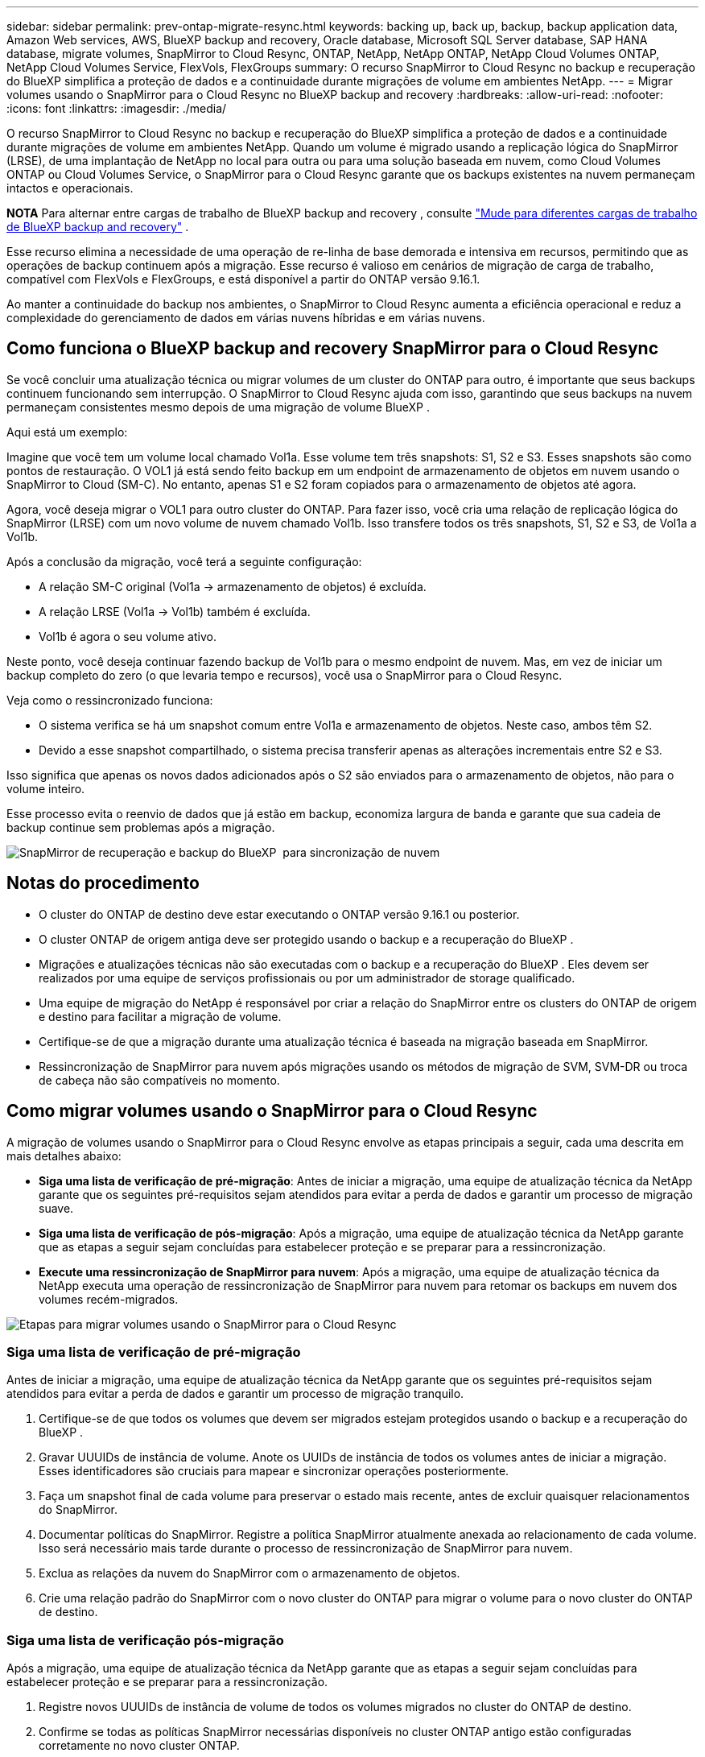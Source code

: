 ---
sidebar: sidebar 
permalink: prev-ontap-migrate-resync.html 
keywords: backing up, back up, backup, backup application data, Amazon Web services, AWS, BlueXP backup and recovery, Oracle database, Microsoft SQL Server database, SAP HANA database, migrate volumes, SnapMirror to Cloud Resync, ONTAP, NetApp, NetApp ONTAP, NetApp Cloud Volumes ONTAP, NetApp Cloud Volumes Service, FlexVols, FlexGroups 
summary: O recurso SnapMirror to Cloud Resync no backup e recuperação do BlueXP simplifica a proteção de dados e a continuidade durante migrações de volume em ambientes NetApp. 
---
= Migrar volumes usando o SnapMirror para o Cloud Resync no BlueXP backup and recovery
:hardbreaks:
:allow-uri-read: 
:nofooter: 
:icons: font
:linkattrs: 
:imagesdir: ./media/


[role="lead"]
O recurso SnapMirror to Cloud Resync no backup e recuperação do BlueXP simplifica a proteção de dados e a continuidade durante migrações de volume em ambientes NetApp. Quando um volume é migrado usando a replicação lógica do SnapMirror (LRSE), de uma implantação de NetApp no local para outra ou para uma solução baseada em nuvem, como Cloud Volumes ONTAP ou Cloud Volumes Service, o SnapMirror para o Cloud Resync garante que os backups existentes na nuvem permaneçam intactos e operacionais.

[]
====
*NOTA* Para alternar entre cargas de trabalho de BlueXP backup and recovery , consulte link:br-start-switch-ui.html["Mude para diferentes cargas de trabalho de BlueXP backup and recovery"] .

====
Esse recurso elimina a necessidade de uma operação de re-linha de base demorada e intensiva em recursos, permitindo que as operações de backup continuem após a migração. Esse recurso é valioso em cenários de migração de carga de trabalho, compatível com FlexVols e FlexGroups, e está disponível a partir do ONTAP versão 9.16.1.

Ao manter a continuidade do backup nos ambientes, o SnapMirror to Cloud Resync aumenta a eficiência operacional e reduz a complexidade do gerenciamento de dados em várias nuvens híbridas e em várias nuvens.



== Como funciona o BlueXP backup and recovery SnapMirror para o Cloud Resync

Se você concluir uma atualização técnica ou migrar volumes de um cluster do ONTAP para outro, é importante que seus backups continuem funcionando sem interrupção. O SnapMirror to Cloud Resync ajuda com isso, garantindo que seus backups na nuvem permaneçam consistentes mesmo depois de uma migração de volume BlueXP .

Aqui está um exemplo:

Imagine que você tem um volume local chamado Vol1a. Esse volume tem três snapshots: S1, S2 e S3. Esses snapshots são como pontos de restauração. O VOL1 já está sendo feito backup em um endpoint de armazenamento de objetos em nuvem usando o SnapMirror to Cloud (SM-C). No entanto, apenas S1 e S2 foram copiados para o armazenamento de objetos até agora.

Agora, você deseja migrar o VOL1 para outro cluster do ONTAP. Para fazer isso, você cria uma relação de replicação lógica do SnapMirror (LRSE) com um novo volume de nuvem chamado Vol1b. Isso transfere todos os três snapshots, S1, S2 e S3, de Vol1a a Vol1b.

Após a conclusão da migração, você terá a seguinte configuração:

* A relação SM-C original (Vol1a → armazenamento de objetos) é excluída.
* A relação LRSE (Vol1a → Vol1b) também é excluída.
* Vol1b é agora o seu volume ativo.


Neste ponto, você deseja continuar fazendo backup de Vol1b para o mesmo endpoint de nuvem. Mas, em vez de iniciar um backup completo do zero (o que levaria tempo e recursos), você usa o SnapMirror para o Cloud Resync.

Veja como o ressincronizado funciona:

* O sistema verifica se há um snapshot comum entre Vol1a e armazenamento de objetos. Neste caso, ambos têm S2.
* Devido a esse snapshot compartilhado, o sistema precisa transferir apenas as alterações incrementais entre S2 e S3.


Isso significa que apenas os novos dados adicionados após o S2 são enviados para o armazenamento de objetos, não para o volume inteiro.

Esse processo evita o reenvio de dados que já estão em backup, economiza largura de banda e garante que sua cadeia de backup continue sem problemas após a migração.

image:diagram-snapmirror-cloud-resync-migration.png["SnapMirror de recuperação e backup do BlueXP  para sincronização de nuvem"]



== Notas do procedimento

* O cluster do ONTAP de destino deve estar executando o ONTAP versão 9.16.1 ou posterior.
* O cluster ONTAP de origem antiga deve ser protegido usando o backup e a recuperação do BlueXP .
* Migrações e atualizações técnicas não são executadas com o backup e a recuperação do BlueXP . Eles devem ser realizados por uma equipe de serviços profissionais ou por um administrador de storage qualificado.
* Uma equipe de migração do NetApp é responsável por criar a relação do SnapMirror entre os clusters do ONTAP de origem e destino para facilitar a migração de volume.
* Certifique-se de que a migração durante uma atualização técnica é baseada na migração baseada em SnapMirror.
* Ressincronização de SnapMirror para nuvem após migrações usando os métodos de migração de SVM, SVM-DR ou troca de cabeça não são compatíveis no momento.




== Como migrar volumes usando o SnapMirror para o Cloud Resync

A migração de volumes usando o SnapMirror para o Cloud Resync envolve as etapas principais a seguir, cada uma descrita em mais detalhes abaixo:

* *Siga uma lista de verificação de pré-migração*: Antes de iniciar a migração, uma equipe de atualização técnica da NetApp garante que os seguintes pré-requisitos sejam atendidos para evitar a perda de dados e garantir um processo de migração suave.
* *Siga uma lista de verificação de pós-migração*: Após a migração, uma equipe de atualização técnica da NetApp garante que as etapas a seguir sejam concluídas para estabelecer proteção e se preparar para a ressincronização.
* *Execute uma ressincronização de SnapMirror para nuvem*: Após a migração, uma equipe de atualização técnica da NetApp executa uma operação de ressincronização de SnapMirror para nuvem para retomar os backups em nuvem dos volumes recém-migrados.


image:diagram-snapmirror-cloud-resync-migration-steps.png["Etapas para migrar volumes usando o SnapMirror para o Cloud Resync"]



=== Siga uma lista de verificação de pré-migração

Antes de iniciar a migração, uma equipe de atualização técnica da NetApp garante que os seguintes pré-requisitos sejam atendidos para evitar a perda de dados e garantir um processo de migração tranquilo.

. Certifique-se de que todos os volumes que devem ser migrados estejam protegidos usando o backup e a recuperação do BlueXP .
. Gravar UUUIDs de instância de volume. Anote os UUIDs de instância de todos os volumes antes de iniciar a migração. Esses identificadores são cruciais para mapear e sincronizar operações posteriormente.
. Faça um snapshot final de cada volume para preservar o estado mais recente, antes de excluir quaisquer relacionamentos do SnapMirror.
. Documentar políticas do SnapMirror. Registre a política SnapMirror atualmente anexada ao relacionamento de cada volume. Isso será necessário mais tarde durante o processo de ressincronização de SnapMirror para nuvem.
. Exclua as relações da nuvem do SnapMirror com o armazenamento de objetos.
. Crie uma relação padrão do SnapMirror com o novo cluster do ONTAP para migrar o volume para o novo cluster do ONTAP de destino.




=== Siga uma lista de verificação pós-migração

Após a migração, uma equipe de atualização técnica da NetApp garante que as etapas a seguir sejam concluídas para estabelecer proteção e se preparar para a ressincronização.

. Registre novos UUUIDs de instância de volume de todos os volumes migrados no cluster do ONTAP de destino.
. Confirme se todas as políticas SnapMirror necessárias disponíveis no cluster ONTAP antigo estão configuradas corretamente no novo cluster ONTAP.
. Adicione o novo cluster do ONTAP como um ambiente de trabalho na tela do BlueXP .




=== Execute um ressincronização de SnapMirror para nuvem

Após a migração, uma equipe de atualização técnica da NetApp executa uma operação de ressincronização de SnapMirror para nuvem para retomar os backups da nuvem dos volumes recém-migrados.

. Adicione o novo cluster do ONTAP como um ambiente de trabalho na tela do BlueXP .
. Veja a página volumes de backup e recuperação do BlueXP  para garantir que os detalhes do ambiente de trabalho de origem antiga estejam disponíveis.
. Na página volumes de backup e recuperação do BlueXP , selecione *Configurações de backup*.
. No menu, selecione *Resync backup*.
. Na página Resync Working Environment, faça o seguinte:
+
.. * Novo ambiente de trabalho de origem*: Entre no novo cluster ONTAP onde os volumes foram migrados.
.. *Armazenamento de objetos alvo existente*: Selecione o armazenamento de objetos alvo que contém os backups do ambiente de trabalho de origem antiga.


. Selecione *Download CSV Template* para fazer o download da Planilha Resync Details Excel. Utilize esta folha para introduzir os detalhes dos volumes a migrar. No arquivo CSV, insira os seguintes detalhes:
+
** A instância de volume antiga UUUID do cluster de origem
** A nova instância de volume UUUID do cluster de destino
** A política SnapMirror a ser aplicada ao novo relacionamento.


. Selecione *Upload* sob *Upload volume Mapping Details* para carregar a folha CSV concluída na interface de usuário de backup e recuperação do BlueXP .
. Insira as informações de configuração do provedor e da rede necessárias para a operação ressincronizada.
. Selecione *Submit* para iniciar o processo de validação.
+
O backup e a recuperação do BlueXP  validam que cada volume selecionado para ressincronização tem pelo menos um instantâneo comum. Isso garante que os volumes estejam prontos para a operação de ressincronização do SnapMirror para nuvem.

. Analise os resultados de validação, incluindo os novos nomes de volume de origem e o status de ressincronização para cada volume.
. Verificar a qualificação do volume. O sistema verifica se os volumes estão qualificados para ressincronização. Se um volume não for elegível, isso significa que nenhum instantâneo comum foi encontrado.
+

IMPORTANT: Para garantir que os volumes permaneçam qualificados para a operação de ressincronização do SnapMirror to Cloud, faça um snapshot final de cada volume antes de excluir quaisquer relacionamentos do SnapMirror durante a fase de pré-migração. Isso preserva o estado mais recente dos dados.

. Selecione *Resync* para iniciar a operação ressincronizada. O sistema usa o snapshot comum para transferir apenas as alterações incrementais, garantindo a continuidade do backup.
. Monitorize o processo de resyn na página Monitor de trabalhos.

